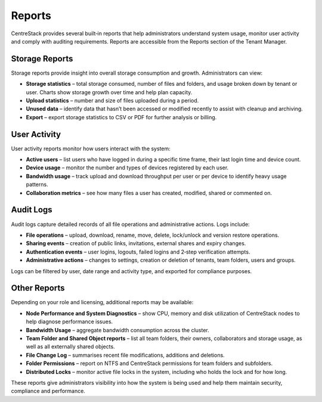 Reports
=======

CentreStack provides several built‑in reports that help administrators understand system usage, monitor
user activity and comply with auditing requirements. Reports are accessible from the Reports section
of the Tenant Manager.

Storage Reports
---------------

Storage reports provide insight into overall storage consumption and growth. Administrators can view:

* **Storage statistics** – total storage consumed, number of files and folders, and usage broken down
  by tenant or user. Charts show storage growth over time and help plan capacity.
* **Upload statistics** – number and size of files uploaded during a period.
* **Unused data** – identify data that hasn’t been accessed or modified recently to assist with
  cleanup and archiving.
* **Export** – export storage statistics to CSV or PDF for further analysis or billing.

User Activity
-------------

User activity reports monitor how users interact with the system:

* **Active users** – list users who have logged in during a specific time frame, their last login time and device count.
* **Device usage** – monitor the number and types of devices registered by each user.
* **Bandwidth usage** – track upload and download throughput per user or per device to identify heavy
  usage patterns.
* **Collaboration metrics** – see how many files a user has created, modified, shared or commented on.

Audit Logs
----------

Audit logs capture detailed records of all file operations and administrative actions. Logs include:

* **File operations** – upload, download, rename, move, delete, lock/unlock and version restore operations.
* **Sharing events** – creation of public links, invitations, external shares and expiry changes.
* **Authentication events** – user logins, logouts, failed logins and 2‑step verification attempts.
* **Administrative actions** – changes to settings, creation or deletion of tenants, team folders, users and groups.

Logs can be filtered by user, date range and activity type, and exported for compliance purposes.

Other Reports
-------------

Depending on your role and licensing, additional reports may be available:

* **Node Performance and System Diagnostics** – show CPU, memory and disk utilization of CentreStack nodes to help
  diagnose performance issues.
* **Bandwidth Usage** – aggregate bandwidth consumption across the cluster.
* **Team Folder and Shared Object reports** – list all team folders, their owners, collaborators and storage usage,
  as well as all externally shared objects.
* **File Change Log** – summarises recent file modifications, additions and deletions.
* **Folder Permissions** – report on NTFS and CentreStack permissions for team folders and subfolders.
* **Distributed Locks** – monitor active file locks in the system, including who holds the lock and for how long.

These reports give administrators visibility into how the system is being used and help them maintain security,
compliance and performance.
